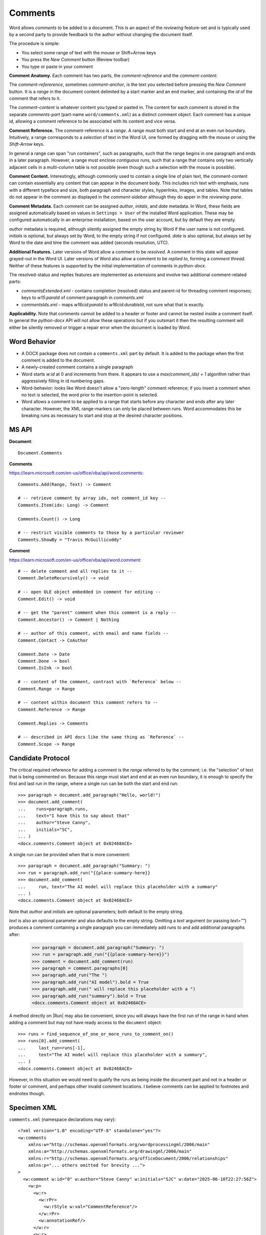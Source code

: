 
Comments
========

Word allows *comments* to be added to a document. This is an aspect of the *reviewing*
feature-set and is typically used by a second party to provide feedback to the author
without changing the document itself.

The procedure is simple:

- You select some range of text with the mouse or Shift+Arrow keys
- You press the *New Comment* button (Review toolbar)
- You type or paste in your comment

.. image:: /_static/img/comment-parts.png

**Comment Anatomy.** Each comment has two parts, the *comment-reference* and the
*comment-content*:

The *comment-refererence*, sometimes *comment-anchor*, is the text you selected before
pressing the *New Comment* button. It is a *range* in the document content delimited by
a start marker and an end marker, and containing the *id* of the comment that refers to
it.

The *comment-content* is whatever content you typed or pasted in. The content for each
comment is stored in the separate *comments-part* (part-name ``word/comments.xml``) as a
distinct comment object. Each comment has a unique id, allowing a comment reference to
be associated with its content and vice versa.

**Comment Reference.** The comment-reference is a *range*. A range must both start and
end at an even *run* boundary. Intuitively, a range corresponds to a *selection* of text
in the Word UI, one formed by dragging with the mouse or using the *Shift-Arrow* keys.

In general a range can span "run containers", such as paragraphs, such that the range
begins in one paragraph and ends in a later paragraph. However, a range must enclose
*contiguous* runs, such that a range that contains only two vertically adjacent cells in
a multi-column table is not possible (even though such a selection with the mouse is
possible).

**Comment Content.** Interestingly, although commonly used to contain a single line of
plain text, the comment-content can contain essentially any content that can appear in
the document body. This includes rich text with emphasis, runs with a different typeface
and size, both paragraph and character styles, hyperlinks, images, and tables. Note that
tables do not appear in the comment as displayed in the *comment-sidebar* although they
do apper in the *reviewing-pane*.

**Comment Metadata.** Each comment can be assigned *author*, *initals*, and *date*
metadata. In Word, these fields are assigned automatically based on values in ``Settings
> User`` of the installed Word application. These may be configured automatically in an
enterprise installation, based on the user account, but by default they are empty.

*author* metadata is required, although silently assigned the empty string by Word if
the user name is not configured. *initials* is optional, but always set by Word, to the
empty string if not configured. *date* is also optional, but always set by Word to the
date and time the comment was added (seconds resolution, UTC).

**Additional Features.** Later versions of Word allow a comment to be *resolved*. A
comment in this state will appear grayed-out in the Word UI. Later versions of Word also
allow a comment to be *replied to*, forming a *comment thread*. Neither of these
features is supported by the initial implementation of comments in *python-docx*.

The resolved-status and replies features are implemented as *extensions* and involve two
additional comment-related parts:

- `commentsExtended.xml` - contains completion (resolved) status and parent-id for
  threading comment responses; keys to `w15:paraId` of comment paragraph in
  `comments.xml`
- `commentsIds.xml` - maps `w16cid:paraId` to `w16cid:durableId`, not sure what that is
  exactly.

**Applicability.** Note that comments cannot be added to a header or footer and cannot
be nested inside a comment itself. In general the *python-docx* API will not allow these
operations but if you outsmart it then the resulting comment will either be silently
removed or trigger a repair error when the document is loaded by Word.


Word Behavior
-------------

- A DOCX package does not contain a ``comments.xml`` part by default. It is added to the
  package when the first comment is added to the document.

- A newly-created comment contains a single paragraph

- Word starts `w:id` at 0 and increments from there. It appears to use a
  `max(comment_ids) + 1` algorithm rather than aggressively filling in id numbering
  gaps.

- Word-behavior: looks like Word doesn't allow a "zero-length" comment reference; if you
  insert a comment when no text is selected, the word prior to the insertion-point is
  selected.

- Word allows a comment to be applied to a range that starts before any character and
  ends after any later character. However, the XML range-markers can only be placed
  between runs. Word accommodates this be breaking runs as necessary to start and stop
  at the desired character positions.


MS API
------

.. highlight:: python

**Document**::

    Document.Comments

**Comments**

https://learn.microsoft.com/en-us/office/vba/api/word.comments::

    Comments.Add(Range, Text) -> Comment

    # -- retrieve comment by array idx, not comment_id key --
    Comments.Item(idx: Long) -> Comment

    Comments.Count() -> Long

    # -- restrict visible comments to those by a particular reviewer
    Comments.ShowBy = "Travis McGuillicuddy"

**Comment**

https://learn.microsoft.com/en-us/office/vba/api/word.comment::

    # -- delete comment and all replies to it --
    Comment.DeleteRecursively() -> void

    # -- open OLE object embedded in comment for editing --
    Comment.Edit() -> void

    # -- get the "parent" comment when this comment is a reply --
    Comment.Ancestor() -> Comment | Nothing

    # -- author of this comment, with email and name fields --
    Comment.Contact -> CoAuthor

    Comment.Date -> Date
    Comment.Done -> bool
    Comment.IsInk -> bool

    # -- content of the comment, contrast with `Reference` below --
    Comment.Range -> Range

    # -- content within document this comment refers to --
    Comment.Reference -> Range

    Comment.Replies -> Comments

    # -- described in API docs like the same thing as `Reference` --
    Comment.Scope -> Range


Candidate Protocol
------------------

.. highlight:: python

The critical required reference for adding a comment is the *range* referred to by the
comment; i.e. the "selection" of text that is being commented on. Because this range
must start and end at an even run boundary, it is enough to specify the first and last
run in the range, where a single run can be both the start and end run::

    >>> paragraph = document.add_paragraph("Hello, world!")
    >>> document.add_comment(
    ...    runs=paragraph.runs,
    ...    text="I have this to say about that"
    ...    author="Steve Canny",
    ...    initials="SC",
    ... )
    <docx.comments.Comment object at 0x02468ACE>

A single run can be provided when that is more convenient::

    >>> paragraph = document.add_paragraph("Summary: ")
    >>> run = paragraph.add_run("{{place-summary-here}}
    >>> document.add_comment(
    ...     run, text="The AI model will replace this placeholder with a summary"
    ... )
    <docx.comments.Comment object at 0x02468ACE>

Note that `author` and `initials` are optional parameters; both default to the empty
string.

`text` is also an optional parameter and also defaults to the empty string. Omitting a
`text` argument (or passing `text=""`) produces a comment containing a single paragraph
you can immediately add runs to and add additional paragraphs after:

    >>> paragraph = document.add_paragraph("Summary: ")
    >>> run = paragraph.add_run("{{place-summary-here}}")
    >>> comment = document.add_comment(run)
    >>> paragraph = comment.paragraphs[0]
    >>> paragraph.add_run("The ")
    >>> paragraph.add_run("AI model").bold = True
    >>> paragraph.add_run(" will replace this placeholder with a ")
    >>> paragraph.add_run("summary").bold = True
    <docx.comments.Comment object at 0x02468ACE>

A method directly on |Run| may also be convenient, since you will always have the first
run of the range in hand when adding a comment but may not have ready access to the
``document`` object::

    >>> runs = find_sequence_of_one_or_more_runs_to_comment_on()
    >>> runs[0].add_comment(
    ...     last_run=runs[-1],
    ...     text="The AI model will replace this placeholder with a summary",
    ... )
    <docx.comments.Comment object at 0x02468ACE>

However, in this situation we would need to qualify the runs as being inside the
document part and not in a header or footer or comment, and perhaps other invalid
comment locations. I believe comments can be applied to footnotes and endnotes though.


Specimen XML
------------

.. highlight:: xml

``comments.xml`` (namespace declarations may vary)::

    <?xml version="1.0" encoding="UTF-8" standalone="yes"?>
    <w:comments
        xmlns:w="http://schemas.openxmlformats.org/wordprocessingml/2006/main"
        xmlns:a="http://schemas.openxmlformats.org/drawingml/2006/main"
        xmlns:r="http://schemas.openxmlformats.org/officeDocument/2006/relationships"
        xmlns:p="... others omitted for brevity ...">
    >
      <w:comment w:id="0" w:author="Steve Canny" w:initials="SJC" w:date="2025-06-10T22:27:56Z">
        <w:p>
          <w:r>
            <w:rPr>
              <w:rStyle w:val="CommentReference"/>
            </w:rPr>
            <w:annotationRef/>
          </w:r>
          <w:r>
            <w:t>I have this to say about that</w:t>
          </w:r>
        </w:p>
      </w:comment>
    </w:comments>


Comment reference in document body::

    <w:p>
      <w:commentRangeStart w:id="0"/>
      <w:r>
        <w:t>Hello, world!</w:t>
      </w:r>
      <w:commentRangeEnd w:id="0"/>
      <w:r>
        <w:rPr>
          <w:rStyle w:val="CommentReference"/>
        </w:rPr>
        <w:commentReference w:id="0"/>
      </w:r>
    </w:p>


**Notes**

- `w:comment` is a *block-item* container, and can contain any content that can appear
  in a document body or table cell, including both paragraphs and tables (and whatever
  can go inside those, like images, hyperlinks, etc.

- Word places the `w:annotationRef`-containing run as the first run in the first
  paragraph of the comment. I haven't been able to detect any behavior change caused by
  leaving this out or placing it elsewhere in the comment content.

- Relationships referenced from within `w:comment` content are relationships *from the
  comments part* to the image part, hyperlink, etc.

- `w:commentRangeStart` and `w:commentRangeEnd` elements are *optional*. The
  authoritative position of the comment is the required `w:commentReference` element.
  This means the *ending* location of a comment anchor can be efficiently found using
  XPath.


Schema Excerpt
--------------

**Notes:**

- `commentRangeStart` and `commentRangeEnd` are both type `CT_MarkupRange` and both
  belong to `EG_RunLevelElts` (peers of `w:r`) which gives them their positioning in the
  document structure.

- These two markers can occur at the *block* level, at the *run* level, or at the *table
  row* or *cell* level. However Word only seems to use them as peers of `w:r`. These can
  occur as a sibling to:

  - a *paragraph* (`w:p`)
  - a *table* (`w:tbl`)
  - a *run* (`w:r`)
  - a *table row* (`w:tr`)
  - a *table cell* (`w:tc`)

.. code-block:: xml

    <!-- marker types that appear in `document.xml` to mark the referenced range -->

    <xsd:element name="commentRangeStart" type="CT_MarkupRange"/>
    <xsd:element name="commentRangeEnd" type="CT_MarkupRange"/>
    <xsd:element name="commentReference" type="CT_Markup"/>

    <xsd:complexType name="CT_MarkupRange">
      <xsd:attribute name="id" type="ST_DecimalNumber" use="required"/>
      <xsd:attribute name="displacedByCustomXml" type="ST_DisplacedByCustomXml" use="optional"/>
    </xsd:complexType>

    <xsd:simpleType name="ST_DisplacedByCustomXml">
      <xsd:restriction base="xsd:string">
        <xsd:enumeration value="next"/>
        <xsd:enumeration value="prev"/>
      </xsd:restriction>
    </xsd:simpleType>

    <xsd:complexType name="CT_Markup">
      <xsd:attribute name="id" type="ST_DecimalNumber" use="required"/>
    </xsd:complexType>

    <!-- CT_Comment (individual comment in comments.xml) consolidated -->

    <xsd:complexType name="CT_Comment">  <!-- denormalized -->
      <xsd:attribute name="id" type="ST_DecimalNumber" use="required"/>
      <xsd:attribute name="author" type="s:ST_String" use="required"/>
      <xsd:attribute name="date" type="ST_DateTime" use="optional"/>
      <xsd:attribute name="initials" type="s:ST_String" use="optional"/>

      <xsd:sequence>
        <xsd:choice minOccurs="0" maxOccurs="unbounded">
          <xsd:element name="customXml" type="CT_CustomXmlBlock"/>
          <xsd:element name="sdt" type="CT_SdtBlock"/>
          <xsd:element name="p" type="CT_P" minOccurs="0" maxOccurs="unbounded"/>
          <xsd:element name="tbl" type="CT_Tbl" minOccurs="0" maxOccurs="unbounded"/>
          <xsd:group ref="EG_RunLevelElts" minOccurs="0" maxOccurs="unbounded"/>
          <xsd:element name="altChunk" type="CT_AltChunk" minOccurs="0" maxOccurs="unbounded"/>
        </xsd:choice>
      </xsd:sequence>
    </xsd:complexType>

    <xsd:group name="EG_RunLevelElts">
      <xsd:choice>
        <xsd:element name="proofErr" minOccurs="0" type="CT_ProofErr"/>
        <xsd:element name="permStart" minOccurs="0" type="CT_PermStart"/>
        <xsd:element name="permEnd" minOccurs="0" type="CT_Perm"/>
        <xsd:group ref="EG_RangeMarkupElements" minOccurs="0" maxOccurs="unbounded"/>
        <xsd:element name="ins" type="CT_RunTrackChange" minOccurs="0"/>
        <xsd:element name="del" type="CT_RunTrackChange" minOccurs="0"/>
        <xsd:element name="moveFrom" type="CT_RunTrackChange"/>
        <xsd:element name="moveTo" type="CT_RunTrackChange"/>
        <xsd:group ref="EG_MathContent" minOccurs="0" maxOccurs="unbounded"/>
      </xsd:choice>
    </xsd:group>

    <!-- referenced types -->

    <xsd:complexType name="CT_Comment">
      <xsd:complexContent>
        <xsd:extension base="CT_TrackChange">
          <xsd:sequence>
            <xsd:group ref="EG_BlockLevelElts" minOccurs="0" maxOccurs="unbounded"/>
          </xsd:sequence>
          <xsd:attribute name="initials" type="s:ST_String" use="optional"/>
        </xsd:extension>
      </xsd:complexContent>
    </xsd:complexType>

    <xsd:complexType name="CT_TrackChange">
      <xsd:complexContent>
        <xsd:extension base="CT_Markup">
          <xsd:attribute name="author" type="s:ST_String" use="required"/>
          <xsd:attribute name="date" type="ST_DateTime" use="optional"/>
        </xsd:extension>
      </xsd:complexContent>
    </xsd:complexType>

    <xsd:complexType name="CT_Markup">
      <xsd:attribute name="id" type="ST_DecimalNumber" use="required"/>
    </xsd:complexType>

    <xsd:group name="EG_BlockLevelElts">
      <xsd:choice>
        <xsd:group ref="EG_BlockLevelChunkElts" minOccurs="0" maxOccurs="unbounded"/>
        <xsd:element name="altChunk" type="CT_AltChunk" minOccurs="0" maxOccurs="unbounded"/>
      </xsd:choice>
    </xsd:group>

    <xsd:group name="EG_BlockLevelChunkElts">
      <xsd:choice>
        <xsd:group ref="EG_ContentBlockContent" minOccurs="0" maxOccurs="unbounded"/>
      </xsd:choice>
    </xsd:group>

    <xsd:group name="EG_ContentBlockContent">
      <xsd:choice>
        <xsd:element name="customXml" type="CT_CustomXmlBlock"/>
        <xsd:element name="sdt" type="CT_SdtBlock"/>
        <xsd:element name="p" type="CT_P" minOccurs="0" maxOccurs="unbounded"/>
        <xsd:element name="tbl" type="CT_Tbl" minOccurs="0" maxOccurs="unbounded"/>
        <xsd:group ref="EG_RunLevelElts" minOccurs="0" maxOccurs="unbounded"/>
      </xsd:choice>
    </xsd:group>

    <xsd:group name="EG_RunLevelElts">
      <xsd:choice>
        <xsd:element name="proofErr" minOccurs="0" type="CT_ProofErr"/>
        <xsd:element name="permStart" minOccurs="0" type="CT_PermStart"/>
        <xsd:element name="permEnd" minOccurs="0" type="CT_Perm"/>
        <xsd:group ref="EG_RangeMarkupElements" minOccurs="0" maxOccurs="unbounded"/>
        <xsd:element name="ins" type="CT_RunTrackChange" minOccurs="0"/>
        <xsd:element name="del" type="CT_RunTrackChange" minOccurs="0"/>
        <xsd:element name="moveFrom" type="CT_RunTrackChange"/>
        <xsd:element name="moveTo" type="CT_RunTrackChange"/>
        <xsd:group ref="EG_MathContent" minOccurs="0" maxOccurs="unbounded"/>
      </xsd:choice>
    </xsd:group>
